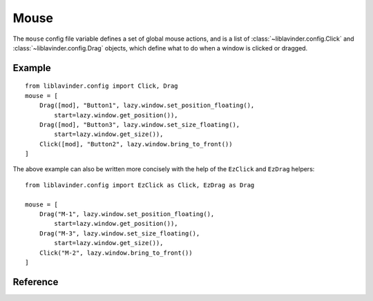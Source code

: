 =====
Mouse
=====

The ``mouse`` config file variable defines a set of global mouse actions, and
is a list of :class:`~liblavinder.config.Click` and :class:`~liblavinder.config.Drag`
objects, which define what to do when a window is clicked or dragged.

Example
=======

::

    from liblavinder.config import Click, Drag
    mouse = [
        Drag([mod], "Button1", lazy.window.set_position_floating(),
            start=lazy.window.get_position()),
        Drag([mod], "Button3", lazy.window.set_size_floating(),
            start=lazy.window.get_size()),
        Click([mod], "Button2", lazy.window.bring_to_front())
    ]

The above example can also be written more concisely with the help of
the ``EzClick`` and ``EzDrag`` helpers::

    from liblavinder.config import EzClick as Click, EzDrag as Drag

    mouse = [
        Drag("M-1", lazy.window.set_position_floating(),
            start=lazy.window.get_position()),
        Drag("M-3", lazy.window.set_size_floating(),
            start=lazy.window.get_size()),
        Click("M-2", lazy.window.bring_to_front())
    ]

Reference
=========

.. lavinder_class:: liblavinder.config.Click
   :no-commands:

.. lavinder_class:: liblavinder.config.Drag
   :no-commands:
